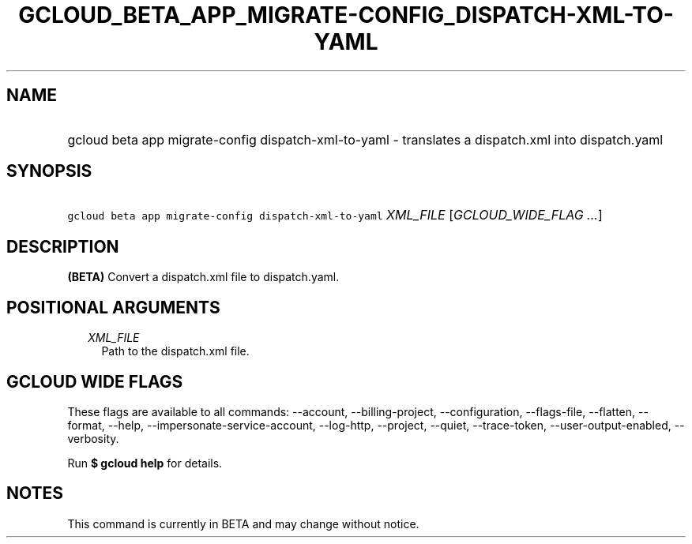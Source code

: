 
.TH "GCLOUD_BETA_APP_MIGRATE\-CONFIG_DISPATCH\-XML\-TO\-YAML" 1



.SH "NAME"
.HP
gcloud beta app migrate\-config dispatch\-xml\-to\-yaml \- translates a dispatch.xml into dispatch.yaml



.SH "SYNOPSIS"
.HP
\f5gcloud beta app migrate\-config dispatch\-xml\-to\-yaml\fR \fIXML_FILE\fR [\fIGCLOUD_WIDE_FLAG\ ...\fR]



.SH "DESCRIPTION"

\fB(BETA)\fR Convert a dispatch.xml file to dispatch.yaml.



.SH "POSITIONAL ARGUMENTS"

.RS 2m
.TP 2m
\fIXML_FILE\fR
Path to the dispatch.xml file.


.RE
.sp

.SH "GCLOUD WIDE FLAGS"

These flags are available to all commands: \-\-account, \-\-billing\-project,
\-\-configuration, \-\-flags\-file, \-\-flatten, \-\-format, \-\-help,
\-\-impersonate\-service\-account, \-\-log\-http, \-\-project, \-\-quiet,
\-\-trace\-token, \-\-user\-output\-enabled, \-\-verbosity.

Run \fB$ gcloud help\fR for details.



.SH "NOTES"

This command is currently in BETA and may change without notice.

